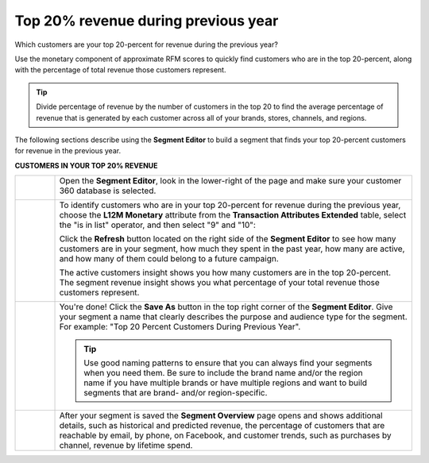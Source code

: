 .. 
.. https://docs.amperity.com/ampiq/
.. 


.. meta::
    :description lang=en:
        A use case for building an audience from customers who are in the top-20 percent revenue during the previous year.

.. meta::
    :content class=swiftype name=body data-type=text:
        A use case for building an audience from customers who are in the top-20 percent revenue during the previous year.

.. meta::
    :content class=swiftype name=title data-type=string:
        Top 20% revenue during previous year

==================================================
Top 20% revenue during previous year
==================================================

.. usecase-customers-top-20-revenue-start

Which customers are your top 20-percent for revenue during the previous year?

Use the monetary component of approximate RFM scores to quickly find customers who are in the top 20-percent, along with the percentage of total revenue those customers represent.

.. tip:: Divide percentage of revenue by the number of customers in the top 20 to find the average percentage of revenue that is generated by each customer across all of your brands, stores, channels, and regions.

.. usecase-customers-top-20-revenue-end

.. usecase-customers-top-20-revenue-howitworks-start

The following sections describe using the **Segment Editor** to build a segment that finds your top 20-percent customers for revenue in the previous year.

.. usecase-customers-top-20-revenue-howitworks-end

**CUSTOMERS IN YOUR TOP 20% REVENUE**

.. usecase-customers-top-20-revenue-howitworks-callouts-start

.. list-table::
   :widths: 10 90
   :header-rows: 0

   * - .. image:: ../../images/steps-01.png
          :width: 60 px
          :alt: Open the Segment Editor.
          :align: left
          :class: no-scaled-link

     - Open the **Segment Editor**, look in the lower-right of the page and make sure your customer 360 database is selected.

       .. image:: ../../images/mockup-segments-tab-database-and-tables-small.png
          :width: 340 px
          :alt: Use your customer 360 database to build segments.
          :align: left
          :class: no-scaled-link


   * - .. image:: ../../images/steps-02.png
          :width: 60 px
          :alt: Who are your top 20% customers for revenue in the previous year?
          :align: left
          :class: no-scaled-link

     - To identify customers who are in your top 20-percent for revenue during the previous year, choose the **L12M Monetary** attribute from the **Transaction Attributes Extended** table, select the "is in list" operator, and then select "9" and "10":

       .. image:: ../../images/attribute-rfm-monetary-top-20.png
          :width: 540 px
          :alt: Who are your top 20-percent customers for revenue in the previous year?
          :align: left
          :class: no-scaled-link

       Click the **Refresh** button located on the right side of the **Segment Editor** to see how many customers are in your segment, how much they spent in the past year, how many are active, and how many of them could belong to a future campaign.

       The active customers insight shows you how many customers are in the top 20-percent. The segment revenue insight shows you what percentage of your total revenue those customers represent.

       .. image:: ../../images/usecases-dialog-save-top-20-percent-insights.png
          :width: 360 px
          :alt: How many customers are in your top 20-percent and what percentage of total revenue do they represent?
          :align: left
          :class: no-scaled-link


   * - .. image:: ../../images/steps-03.png
          :width: 60 px
          :alt: Save your segment.
          :align: left
          :class: no-scaled-link
     - You're done! Click the **Save As** button in the top right corner of the **Segment Editor**. Give your segment a name that clearly describes the purpose and audience type for the segment. For example: "Top 20 Percent Customers During Previous Year".

       .. image:: ../../images/usecases-dialog-save-top-20-percent.png
          :width: 440 px
          :alt: Give your segment a name.
          :align: left
          :class: no-scaled-link

       .. tip:: Use good naming patterns to ensure that you can always find your segments when you need them. Be sure to include the brand name and/or the region name if you have multiple brands or have multiple regions and want to build segments that are brand- and/or region-specific.


   * - .. image:: ../../images/steps-04.png
          :width: 60 px
          :alt: Segment insights page
          :align: left
          :class: no-scaled-link
     - After your segment is saved the **Segment Overview** page opens and shows additional details, such as historical and predicted revenue, the percentage of customers that are reachable by email, by phone, on Facebook, and customer trends, such as purchases by channel, revenue by lifetime spend.

.. usecase-customers-top-20-revenue-callouts-end
